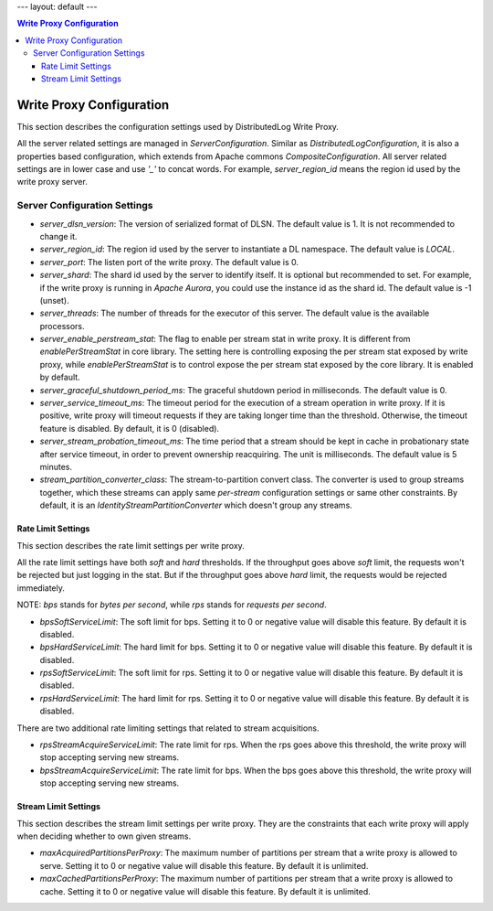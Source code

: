 ---
layout: default
---

.. contents:: Write Proxy Configuration

Write Proxy Configuration
=========================

This section describes the configuration settings used by DistributedLog Write Proxy.

All the server related settings are managed in `ServerConfiguration`. Similar as `DistributedLogConfiguration`,
it is also a properties based configuration, which extends from Apache commons `CompositeConfiguration`. All
server related settings are in lower case and use `'_'` to concat words. For example, `server_region_id` means
the region id used by the write proxy server.

Server Configuration Settings
-----------------------------

- *server_dlsn_version*: The version of serialized format of DLSN. The default value is 1. It is not recommended to change it.
- *server_region_id*: The region id used by the server to instantiate a DL namespace. The default value is `LOCAL`.
- *server_port*: The listen port of the write proxy. The default value is 0.
- *server_shard*: The shard id used by the server to identify itself. It is optional but recommended to set. For example, if
  the write proxy is running in `Apache Aurora`, you could use the instance id as the shard id. The default value is -1 (unset).
- *server_threads*: The number of threads for the executor of this server. The default value is the available processors.
- *server_enable_perstream_stat*: The flag to enable per stream stat in write proxy. It is different from `enablePerStreamStat`
  in core library. The setting here is controlling exposing the per stream stat exposed by write proxy, while `enablePerStreamStat`
  is to control expose the per stream stat exposed by the core library. It is enabled by default.
- *server_graceful_shutdown_period_ms*: The graceful shutdown period in milliseconds. The default value is 0.
- *server_service_timeout_ms*: The timeout period for the execution of a stream operation in write proxy. If it is positive,
  write proxy will timeout requests if they are taking longer time than the threshold. Otherwise, the timeout feature is disabled.
  By default, it is 0 (disabled).
- *server_stream_probation_timeout_ms*: The time period that a stream should be kept in cache in probationary state after service
  timeout, in order to prevent ownership reacquiring. The unit is milliseconds. The default value is 5 minutes.
- *stream_partition_converter_class*: The stream-to-partition convert class. The converter is used to group streams together, which
  these streams can apply same `per-stream` configuration settings or same other constraints. By default, it is an
  `IdentityStreamPartitionConverter` which doesn't group any streams.

Rate Limit Settings
~~~~~~~~~~~~~~~~~~~

This section describes the rate limit settings per write proxy.

All the rate limit settings have both `soft` and `hard` thresholds. If the throughput goes above `soft` limit,
the requests won't be rejected but just logging in the stat. But if the throughput goes above `hard` limit,
the requests would be rejected immediately.

NOTE: `bps` stands for `bytes per second`, while `rps` stands for `requests per second`.

- *bpsSoftServiceLimit*: The soft limit for bps. Setting it to 0 or negative value will disable this feature.
  By default it is disabled.
- *bpsHardServiceLimit*: The hard limit for bps. Setting it to 0 or negative value will disable this feature.
  By default it is disabled.
- *rpsSoftServiceLimit*: The soft limit for rps. Setting it to 0 or negative value will disable this feature.
  By default it is disabled.
- *rpsHardServiceLimit*: The hard limit for rps. Setting it to 0 or negative value will disable this feature.
  By default it is disabled.

There are two additional rate limiting settings that related to stream acquisitions.

- *rpsStreamAcquireServiceLimit*: The rate limit for rps. When the rps goes above this threshold, the write proxy
  will stop accepting serving new streams.
- *bpsStreamAcquireServiceLimit*: The rate limit for bps. When the bps goes above this threshold, the write proxy
  will stop accepting serving new streams.

Stream Limit Settings
~~~~~~~~~~~~~~~~~~~~~

This section describes the stream limit settings per write proxy. They are the constraints that each write proxy
will apply when deciding whether to own given streams.

- *maxAcquiredPartitionsPerProxy*: The maximum number of partitions per stream that a write proxy is allowed to
  serve. Setting it to 0 or negative value will disable this feature. By default it is unlimited.
- *maxCachedPartitionsPerProxy*: The maximum number of partitions per stream that a write proxy is allowed to cache.
  Setting it to 0 or negative value will disable this feature. By default it is unlimited.
